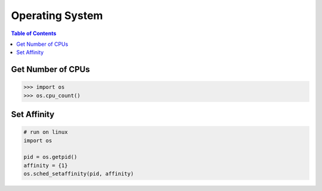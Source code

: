 .. meta::
    :description lang=en: Collect useful snippets of Python
    :keywords: Python, Python Cheat Sheet, Operating System

================
Operating System
================

.. contents:: Table of Contents
    :backlinks: none

Get Number of CPUs
------------------

.. code-block:: python

   >>> import os
   >>> os.cpu_count()

Set Affinity
------------

.. code-block:: python

    # run on linux
    import os

    pid = os.getpid()
    affinity = {1}
    os.sched_setaffinity(pid, affinity)
